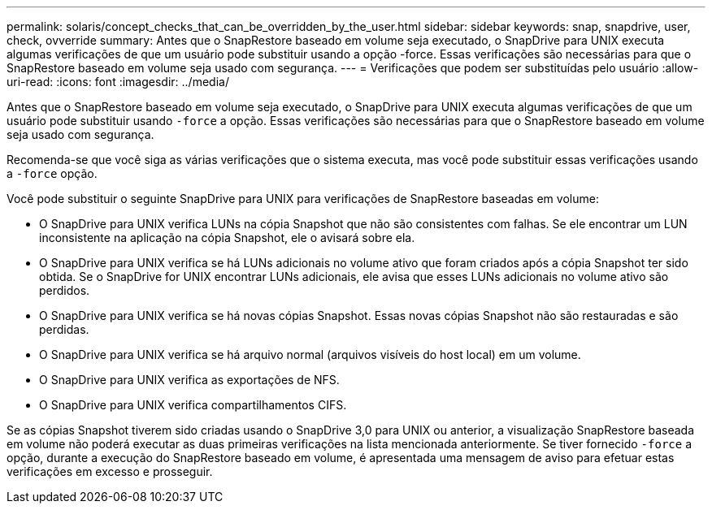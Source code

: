 ---
permalink: solaris/concept_checks_that_can_be_overridden_by_the_user.html 
sidebar: sidebar 
keywords: snap, snapdrive, user, check, ovverride 
summary: Antes que o SnapRestore baseado em volume seja executado, o SnapDrive para UNIX executa algumas verificações de que um usuário pode substituir usando a opção -force. Essas verificações são necessárias para que o SnapRestore baseado em volume seja usado com segurança. 
---
= Verificações que podem ser substituídas pelo usuário
:allow-uri-read: 
:icons: font
:imagesdir: ../media/


[role="lead"]
Antes que o SnapRestore baseado em volume seja executado, o SnapDrive para UNIX executa algumas verificações de que um usuário pode substituir usando `-force` a opção. Essas verificações são necessárias para que o SnapRestore baseado em volume seja usado com segurança.

Recomenda-se que você siga as várias verificações que o sistema executa, mas você pode substituir essas verificações usando a `-force` opção.

Você pode substituir o seguinte SnapDrive para UNIX para verificações de SnapRestore baseadas em volume:

* O SnapDrive para UNIX verifica LUNs na cópia Snapshot que não são consistentes com falhas. Se ele encontrar um LUN inconsistente na aplicação na cópia Snapshot, ele o avisará sobre ela.
* O SnapDrive para UNIX verifica se há LUNs adicionais no volume ativo que foram criados após a cópia Snapshot ter sido obtida. Se o SnapDrive for UNIX encontrar LUNs adicionais, ele avisa que esses LUNs adicionais no volume ativo são perdidos.
* O SnapDrive para UNIX verifica se há novas cópias Snapshot. Essas novas cópias Snapshot não são restauradas e são perdidas.
* O SnapDrive para UNIX verifica se há arquivo normal (arquivos visíveis do host local) em um volume.
* O SnapDrive para UNIX verifica as exportações de NFS.
* O SnapDrive para UNIX verifica compartilhamentos CIFS.


Se as cópias Snapshot tiverem sido criadas usando o SnapDrive 3,0 para UNIX ou anterior, a visualização SnapRestore baseada em volume não poderá executar as duas primeiras verificações na lista mencionada anteriormente. Se tiver fornecido `-force` a opção, durante a execução do SnapRestore baseado em volume, é apresentada uma mensagem de aviso para efetuar estas verificações em excesso e prosseguir.
